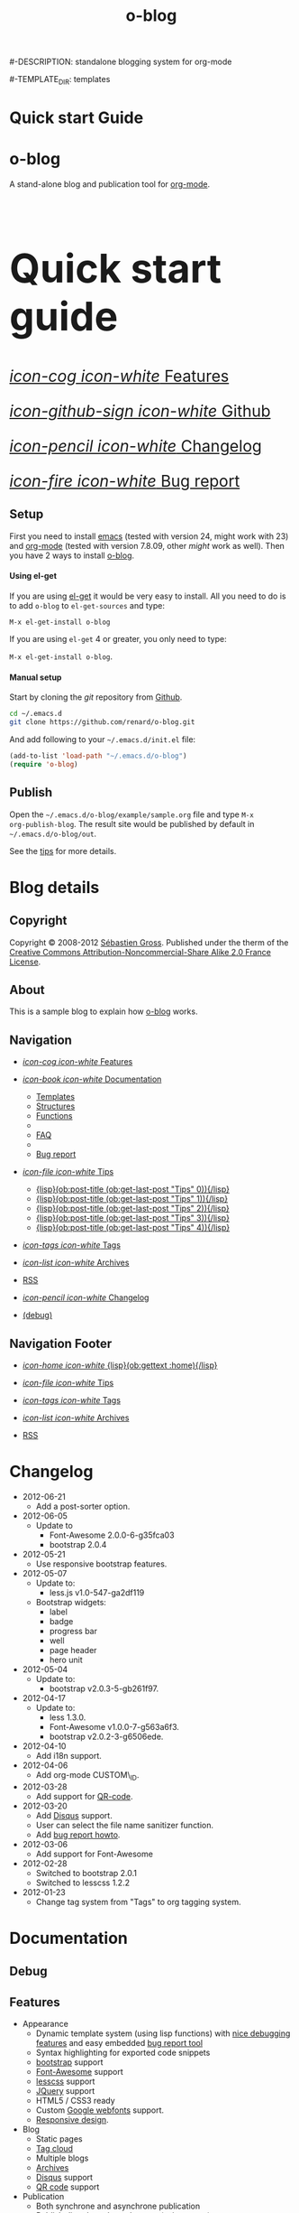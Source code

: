 #+TITLE: o-blog
#-DESCRIPTION: standalone blogging system for org-mode
#+DATE:

#+STARTUP: logdone

#-TEMPLATE_DIR: templates
#+URL: http://renard.github.com/o-blog

#+DEFAULT_CATEGORY: Tips
#+DISQUS: renard-o-blog
#+FILENAME_SANITIZER: ob-sanitize-string
#+POST_SORTER: ob-sort-posts-by-title

#+POST_BUILD_SHELL: cmd 1
#+POST_BUILD_SHELL: cmd 2
#+POST_BUILD_SHELL: cmd 3
#+POST_BUILD_SHELL: cmd 4


* Quick start Guide
  :PROPERTIES:
  :PAGE:     index.html
  :TEMPLATE: blog_static_no_title.html
  :END:

#+begin_o_blog_row 8

#+begin_o_blog_hero_unit
#+HTML: <h1>o-blog</h1>

A stand-alone blog and publication tool for [[http://orgmode.org/][org-mode]].
#+end_o_blog_hero_unit

#+HTML: <h1 style="font-size: 500%;">Quick start guide</h1>

#+o_blog_row_column 4


#+HTML: <div class="hero-unit" style="font-size: 200%;">

[[file:{lisp}(ob:path-to-root){/lisp}/features.html][/icon-cog icon-white/ Features]]

[[https://github.com/renard/o-blog][/icon-github-sign icon-white/ Github]]

[[file:{lisp}(ob:path-to-root){/lisp}/changelog.html][/icon-pencil icon-white/ Changelog]]

[[file:{lisp}(ob:path-to-root){/lisp}/bug-report.html][/icon-fire icon-white/ Bug report]]


#+HTML: </div>

#+end_o_blog_row


** Setup


First you need to install [[http://www.gnu.org/s/emacs][emacs]] (tested with version 24, might work with 23)
and [[http://orgmode.org/][org-mode]] (tested with version 7.8.09, other /might/ work as well). Then
you have 2 ways to install [[https://github.com/renard/o-blog][o-blog]].

#+begin_o_blog_row 5

#+HTML: <h4>Using el-get</h4>

If you are using [[https://github.com/dimitri/el-get][el-get]] it would be very easy to install. All you need to do
is to add =o-blog= to =el-get-sources= and type:

=M-x el-get-install o-blog=

If you are using =el-get= 4 or greater, you only need to type:

=M-x el-get-install o-blog=.

#+o_blog_row_column  6

#+HTML: <h4>Manual setup</h4>

Start by cloning the /git/ repository from [[http://github.com][Github]].

#+begin_src bash
cd ~/.emacs.d
git clone https://github.com/renard/o-blog.git
#+end_src

And add following to your =~/.emacs.d/init.el= file:

#+begin_src emacs-lisp
  (add-to-list 'load-path "~/.emacs.d/o-blog")
  (require 'o-blog)
#+end_src

#+end_o_blog_row


** Publish

Open the =~/.emacs.d/o-blog/example/sample.org= file and type =M-x
org-publish-blog=. The result site would be published by default in
=~/.emacs.d/o-blog/out=.

See the [[file:Tips/index.html][tips]] for more details.


* Blog details
** Copyright
  :PROPERTIES:
  :SNIPPET:  t
  :END:

Copyright © 2008-2012 [[mailto:seb%2520%E2%9D%A8%C9%91%C6%A6%C9%B5%CF%90%C9%91%CA%82%C9%9B%E2%9D%A9%2520chezwam%2520%E2%9D%A8%C6%A4%C9%B5%C9%A9%C9%B2%CA%88%E2%9D%A9%2520org][Sébastien Gross]]. Published under the therm of the
[[http://creativecommons.org/licenses/by-nc-sa/2.0/fr/][Creative Commons Attribution-Noncommercial-Share Alike 2.0 France License]].

** About
  :PROPERTIES:
  :SNIPPET:  t
  :END:

This is a sample blog to explain how [[https://github.com/renard/o-blog][o-blog]] works.

** Navigation
  :PROPERTIES:
  :SNIPPET:  t
  :END:

- [[file:{lisp}(ob:path-to-root){/lisp}/features.html][/icon-cog icon-white/ Features]]

- [[#][/icon-book icon-white/ Documentation]]
  - [[file:{lisp}(ob:path-to-root){/lisp}/templates.html][Templates]]
  - [[file:{lisp}(ob:path-to-root){/lisp}/structures.html][Structures]]
  - [[file:{lisp}(ob:path-to-root){/lisp}/functions.html][Functions]]
  - 
  - [[file:{lisp}(ob:path-to-root){/lisp}/faq.html][FAQ]]
  - 
  - [[file:{lisp}(ob:path-to-root){/lisp}/bug-report.html][Bug report]]

- [[#][/icon-file icon-white/ Tips]]
  - [[file:{lisp}(format "%s/%s" (ob:path-to-root) (ob:post-htmlfile (ob:get-last-post "Tips" 0))){/lisp}][{lisp}(ob:post-title (ob:get-last-post "Tips" 0)){/lisp}]]
  - [[file:{lisp}(format "%s/%s" (ob:path-to-root) (ob:post-htmlfile (ob:get-last-post "Tips" 1))){/lisp}][{lisp}(ob:post-title (ob:get-last-post "Tips" 1)){/lisp}]]
  - [[file:{lisp}(format "%s/%s" (ob:path-to-root) (ob:post-htmlfile (ob:get-last-post "Tips" 2))){/lisp}][{lisp}(ob:post-title (ob:get-last-post "Tips" 2)){/lisp}]]
  - [[file:{lisp}(format "%s/%s" (ob:path-to-root) (ob:post-htmlfile (ob:get-last-post "Tips" 3))){/lisp}][{lisp}(ob:post-title (ob:get-last-post "Tips" 3)){/lisp}]]
  - [[file:{lisp}(format "%s/%s" (ob:path-to-root) (ob:post-htmlfile (ob:get-last-post "Tips" 4))){/lisp}][{lisp}(ob:post-title (ob:get-last-post "Tips" 4)){/lisp}]]

- [[file:{lisp}(ob:path-to-root){/lisp}/tags/index.html][/icon-tags icon-white/ Tags]]

- [[file:{lisp}(ob:path-to-root){/lisp}/archives.html][/icon-list icon-white/ Archives]]

- [[file:{lisp}(ob:path-to-root){/lisp}/index.xml][RSS]]

- [[file:{lisp}(ob:path-to-root){/lisp}/changelog.html][/icon-pencil icon-white/ Changelog]]

- [[file:{lisp}(ob:path-to-root){/lisp}/debug.html][(debug)]]

** Navigation Footer
  :PROPERTIES:
  :SNIPPET:  t
  :END:

  - [[file:{lisp}(ob:path-to-root){/lisp}/index.html][/icon-home icon-white/ {lisp}(ob:gettext :home){/lisp}]]

  - [[file:{lisp}(let ((POSTS ALL-POSTS)) (format "%s/%s" (ob:path-to-root) (ob:post-htmlfile (ob:get-last-post "Tips")))){/lisp}][/icon-file icon-white/ Tips]]

  - [[file:{lisp}(ob:path-to-root){/lisp}/tags/index.html][/icon-tags icon-white/ Tags]]

  - [[file:{lisp}(ob:path-to-root){/lisp}/archives.html][/icon-list icon-white/ Archives]]

  - [[file:{lisp}(ob:path-to-root){/lisp}/index.xml][RSS]]

* Changelog
  :PROPERTIES:
  :PAGE:     changelog.html
  :END:

- 2012-06-21
  - Add a post-sorter option.

- 2012-06-05
  - Update to
    - Font-Awesome 2.0.0-6-g35fca03
    - bootstrap 2.0.4

- 2012-05-21
  - Use responsive bootstrap features.

- 2012-05-07
  - Update to:
    - less.js v1.0-547-ga2df119
  - Bootstrap widgets:
    - label
    - badge
    - progress bar
    - well
    - page header
    - hero unit

- 2012-05-04
  - Update to:
    - bootstrap v2.0.3-5-gb261f97.

- 2012-04-17
  - Update to:
    - less 1.3.0.
    - Font-Awesome v1.0.0-7-g563a6f3.
    - bootstrap v2.0.2-3-g6506ede.

- 2012-04-10
  - Add i18n support.

- 2012-04-06
  - Add org-mode CUSTOM\_ID.

- 2012-03-28
  - Add support for [[http://en.wikipedia.org/wiki/QR_code][QR-code]].

- 2012-03-20
  - Add [[http://disqus.com][Disqus]] support.
  - User can select the file name sanitizer function.
  - Add [[file:{lisp}(ob:path-to-root){/lisp}/bug-report.html][bug report howto]].

- 2012-03-06
  - Add support for Font-Awesome

- 2012-02-28
  - Switched to bootstrap 2.0.1
  - Switched to lesscss 1.2.2

- 2012-01-23
  - Change tag system from "Tags" to org tagging system.

* Documentation
** Debug
   :PROPERTIES:
   :PAGE:     debug.html
   :TEMPLATE: debug.html
   :END:


** Features
  :PROPERTIES:
  :PAGE:     features.html
  :END:

- Appearance
  - Dynamic template system (using lisp functions) with [[file:{lisp}(ob:path-to-root){/lisp}/debug.html][nice debugging
    features]] and easy embedded [[file:{lisp}(ob:path-to-root){/lisp}/bug-report.html][bug report tool]]
  - Syntax highlighting for exported code snippets
  - [[http://twitter.github.com/bootstrap/][bootstrap]] support
  - [[http://fortaweso.me/font-awesome/][Font-Awesome]] support
  - [[http://lesscss.org/][lesscss]] support
  - [[http://jquery.com/][JQuery]] support
  - HTML5 / CSS3 ready
  - Custom [[http://www.google.com/webfonts][Google webfonts]] support.
  - [[http://twitter.github.com/bootstrap/scaffolding.html#responsive][Responsive design]].
- Blog
  - Static pages
  - [[file:{lisp}(ob:path-to-root){/lisp}/tags/index.html][Tag cloud]]
  - Multiple blogs
  - [[file:{lisp}(ob:path-to-root){/lisp}/archives.html][Archives]]
  - [[http://disqus.com][Disqus]] support
  - [[http://en.wikipedia.org/wiki/QR_code][QR code]] support
- Publication
  - Both synchrone and asynchrone publication
  - Publish directly to the webserver (using tramp)
- [[http://twitter.github.com/bootstrap/][Bootstrap]] extra
  - Alert boxes
  - Icons ([[http://glyphicons.com/][glyphicons]]) support
  - widgets (labels, badges, progress bar, well, etc…)

** Templates
  :PROPERTIES:
  :PAGE:     templates.html
  :END:

Templates which are a big part of the [[https://github.com/renard/o-blog][o-blog]] export process, are HTML-based
files. Lisp code could be interpreted as long as =<lisp>= tags surrounds it.

#+begin_src html
<h1><lisp>(ob:blog-title BLOG)</lisp></h1>
#+end_src

The previous snippet would be exported to something similar to:

#+begin_src html
<h1>o-blog</h1>
#+end_src

#+begin_o_blog_alert info Information
[[https://github.com/renard/o-blog][o-blog]] only needs =blog_= prefixed templates as long as they do not need any
other templates (using =ob:insert-template= function).

All other templates are defined for convenience.
#+end_o_blog_alert


*** Required templates

=blog_= prefixed templates.

 - =blog_static.html=: exports any static page (function =ob-write-static=).
 - =blog_post.html=: exports a blog post (function =ob-write-posts=).
 - =blog_tags.html=: exports a tag cloud page (function =ob-write-tags=).
 - =blog_tags-detail.html=: exports page matching a specific tag (function
   =ob-write-tags=).
 - =blog_archive.html=: exports the whole archives (all categories, all
   years, all months) page (function =ob-write-index=).
 - =blog_rss.html=: exports the rss feed (function =ob-write-index=).
 - =blog_index_month.html= export index page for a given month (function
   =ob-write-index=).
 - =blog_index_year.html= export index page for a given year (function
   =ob-write-index=).
 - =blog_index_catery.html= export index page for a given category (function
   =ob-write-index=).

*** index templates

=index_= prefixed templates. They are used my all =blog_index_*.html=
templates to generate a list of articles matching given category, year and
month and the whole archives.

 - =index_archives.html=
 - =index_category.html=
 - =index_month.html=
 - =index_year.html=

*** Navigation templates

=nav_= prefixed templates used to generate navigation snippets:

 - =nav_links.html=: used to generate navigation menu used in both page
   header and footer.
 - =nav_tag-cloud.html=: used to generate tag cloud on page bottom.

*** Page templates

=page_= prefixed templates used for both html header and footer.


** Structures
  :PROPERTIES:
  :PAGE:     structures.html
  :END:

Some variables are available when publishing lisp parts of templates. These
variables are defined using [[http://www.gnu.org/software/emacs/manual/html_node/cl/Structures.html][defstruct]], then any slot (or property) is
available using a =(type-slot variable)= form.

*** Structures

**** Structures: =ob:blog=

Structure used to define a blog:

 - =file=: the blog source file (read-only).
 - =buffer=: buffer visiting the blog file (read-only).
 - =publish-dir=: where to publish the blog defined by the =#+PUBLISH_DIR:=
   header directive or =out= in the same directory as the blog source file.
 - =template-dir=: location of the template directory defined by the
   =#+TEMPLATE_DIR:= header directive or the =templates= directory of the
   =o-blog= library.
 - =style-dir=: path of the /css/ files defined by the =#STYLE_DIR:= header
   directive or =style=. This directory is relative to =template-dir=.
 - =posts-filter=: default filter for post defined by the =#POSTS_FILTER:=
   header directive or =+TODO={DONE}=.
 - =static-filter=: default filter for static pages defined by the
   =#STATIC_FILTER:= header directive or =+PAGES={.*}=.
 - =snippet-filter=  default filter for snippets defined by the
   =#SNIPPET_FILTER:= header directive or =+SNIPPET={.*}=.
 - =title=: Blog title defined by the =#+TITLE:= header directive.
 - =description=: blog description defined by the =#+DESCRIPTION:= header
   directive.
 - =url=: Blog base URL defined by the =#+URL:= header.
 - =default-category=: default category for posts  defined by the
   =#DEFAULT_CATEGORY:= header or =Blog=.
 - =disqus=: [[http://docs.disqus.com/developers/universal/][disqus]] account (called a forum on [[http://disqus.com][Disqus]]) this system
   belongs to. Defined by the =#+DISQUS:= header.
 - =filename-sanitizer=: 1-argument function to be used to sanitize
   post filenames. Defined by =#+FILENAME_SANITIZER:= or
   =ob-sanitize-string=.
 - =post-sorter=: a 2-argument function to be used to sort the
   posts. Defined by =#+POST_SORTER:= or =ob-sort-posts-by-date=.

Example:

#+begin_src emacs-lisp
;; get the title of the current blog defined in variable BLOG.
(ob:blog-title BLOG)
#+end_src

**** Structures: =ob:post=

 - =id=: the post numerical id. Posts are sort by reversed chronological
   order. The most recent post get the id 0.
 - =title=: the post title read from the entry title.
 - =timestamp=: the post timestamp given by the =CLOSED= property or the
   current time.
 - =year=: numerical year computed from =timestamp=.
 - =month=: numerical month computed from =timestamp=.
 - =day=: numerical day computed from =timestamp=.
 - =category=: category read from =CATEGORY= property org =blog=.
 - =tags=: list of =ob:tags=.
 - =template=: template to use for current post read from =TEMPLATE=
   property or =blog_post.html=.
 - =filepath=: relative path from the blog root directory to the post
   directory (directory only).
 - =filename=: sanitized filename generated from =title=.
 - =htmlfile=: full relative path to the post html file (file and
   directory).
 - =path-to-root=: relative path from the post html file to the blog root.
 - =content=: raw content of the post (org-mode format).
 - =content-html=: HTML export of the post.

Example:

#+begin_src emacs-lisp
;; get the HTML content of the post defined in variable POST.
(ob:post-content-html POST)
#+end_src

**** Structures: =ob:tags=

Structure used to define a tag:

 - =name=: string defying the tag name.
 - =safe=: web safe tag name for URL.
 - =count=: how many time the tag is used.
 - =size=: the font size in percent.

Example:

#+begin_src emacs-lisp
;; get the name of the tag defined in variable TAG.
(ob:tags-name TAG)
#+end_src

*** Variables

Following variables are always available when publishing a blog:

 - =BLOG= (=ob:blog=): information about the blog being published.
 - =POSTS= (list of =ob:post=): list of all posts of the blog or restricted
   list of posts (depending what is exported).
 - =ALL-POSTS=: A copy of =POSTS= except this *always* contents all the
   posts from the blog.
 - =STATIC= (list of =ob:post=): list of static pages.
 - =SNIPPETS= (list of =ob:post=): list of snippets pages.
 - =TAGS= (list of =ob:tags=): list of all tags.

Some variables may be defined in some functions:

 - =POST= (=ob:post=): post (or static page) being currently published.
 - =TAG= (=ob:tags=): tag being currently published.
 - =CATEGORY= (=string=): the category being published.
 - =YEAR=, =MONTH (=integer=): the year and month being published.
 - =PATH-TO-ROOT= (=string=): (intern use only, use =ob:path-to-root=
   instead) path to blog root used by =ob:path-to-root=.

** Functions
  :PROPERTIES:
  :PAGE:     functions.html
  :END:

Basically any lisp function could be used withing a blog template as long as
they are known when exporting. Meanwhile some of them are specifically made
to be used withing templates. These functions are prefixed by =ob:=.

Descriptions are taken from function docstrings.

*** Function: =(ob:get-posts &optional PREDICATE COUNT SORTFUNC COLLECT)=

Return posts (from =POSTS= as defined in =org-publish-blog=) matching
=PREDICATE=. Limit to =COUNT= results if defined and sorted using
=SORTFUNC=.

=PREDICATE= is a function run for each post with the post itself as
argument. If =PREDICATE= is nil, no filter would be done on posts.

=SORTFUNC= is used a =sort= =PREDICATE=.

If =COLLECT= is defined, only returns the =COLLECT= field of a
=ob:post= structure.

Examples:

Getting last 10 posts:

#+begin_src emacs-lisp
   (ob:get-posts nil 10)
#+end_src


Getting post from January 2012:

#+begin_src emacs-lisp
   (ob:get-posts
      (lambda (x)
         (and (= 2012 (ob:post-year x))
              (= 1 (ob:post-month x)))))
#+end_src

Getting all categories:

#+begin_src emacs-lisp
    (ob:get-posts nil nil nil 'category)
#+end_src


**** Template usages

For archive navigation:

#+begin_src html
  <nav id="archives">
    <h1>Archives</h1>
    <ul>
      <lisp>
        (loop for p in (ob:get-posts nil 10)
              do (insert (format "<li><a href=\"%s/%s\">%s</a></li> "
                                 (ob:path-to-root)
                                 (ob:post-htmlfile p)
                                 (ob:post-title p))))
      </lisp>
    </ul>
  </nav>
#+end_src

*** Function: =(ob:get-post-by-id ID)=

Return post which id is =ID=.

**** Template usages

Posts navigation:

#+begin_src html
  <nav class="articles-nav">
    <ul>
      <lisp>
        (progn
          ;; Get previous post
          (let ((ppost (ob:get-post-by-id (1+ (ob:post-id POST)))))
            (if ppost
                (insert (format "<li class=\"prev\"><a href=\"%s/%s\">%s</a></li>"
                                (ob:path-to-root)
                                (ob:post-htmlfile ppost)
                                (ob:post-title ppost)))
              (insert "<li>&nbsp;</li>")))
          ;; Get next post
          (let ((npost (ob:get-post-by-id (1- (ob:post-id POST)))))
            (if npost
                (insert (format "<li class=\"next\"><a href=\"%s/%s\">%s</a></li>"
                                (ob:path-to-root)
                                (ob:post-htmlfile npost)
                                (ob:post-title npost)))
              (insert "<li>&nbsp;</li>"))))
      </lisp>
    </ul>
  </nav>
#+end_src

*** Function: =(ob:get-snippet NAME)=

Get first snippet matching =NAME=.

**** Template usages

Insert the /About/ section in page footer:

#+begin_src html
  <h1>About</h1>
  <address>
    <lisp>(ob:post-content-html (ob:get-snippet "About"))</lisp>
  </address>
#+end_src

*** Function: =(ob:get-header HEADER &optional ALL)=

Get =HEADER= from blog buffer as defined in =BLOG= global context variable.

Returns only fist match except if =ALL= is defined.

**** Template usages

Get the last updated header for rss export:

#+begin_src html
  <updated><lisp>(ob:format-date (ob:get-header "DATE"))</lisp></updated>
#+end_src

*** Function: =(ob:insert-template TEMPLATE)=

Insert =TEMPLATE= in current buffer.

**** Template usages

Insert html header:

#+begin_src html
  <lisp>(ob:insert-template "page_header.html")</lisp>
#+end_src

*** Function: =(ob:format-date DATE &optional FORMAT LOCALE)=

Format =DATE= using =FORMAT= and =LOCALE=.

=DATE= can heither be string suitable for =parse-time-string= or a list of
interger using =current-time= format.

=FORMAT= is a =format-time-string= compatible definition. If not
set ISO8601 =%Y-%m-%dT%TZ= format would be used.

**** Template usages

Add a human readable timestamp for a post:

#+begin_src html
  Posted on <time datetime="<lisp> (ob:format-date (ob:post-timestamp POST)) </lisp>">
    <lisp> (ob:format-date (ob:post-timestamp POST) "%A %B, %d %Y at %H:%M:%S") </lisp>
  </time>.
#+end_src

** Bug report
  :PROPERTIES:
  :PAGE:     bug-report.html
  :END:

To report a bug please be sure your issue is =o-blog= related.

You can bootstrap a simple clean environment

#+begin_src sh
rm -rf ~/dev/.emacs.d
mkdir -p ~/dev/.emacs.d
cd ~/dev/.emacs.d
git clone git://github.com/renard/o-blog.git
git clone git://orgmode.org/org-mode.git
#+end_src


Then launch =emacs=:

#+begin_src sh
  cd ~/dev
  rm -rf .emacs.d/o-blog/example/out
  emacs --debug-init -Q  -l .emacs.d/o-blog/sample-init.el --eval \
      '(progn (setq browse-url-generic-program "x-www-browser"
        browse-url-browser-function (quote browse-url-generic))
        (ob-build-sample))'
#+end_src

You can change =x-www-browser= to your favorite browser.

If anything runs fine emacs would exit normally. Otherwise a buffer called
=o-blog Bug-report= is created and its content is copied to primary X
selection (if available). This buffer contains useful information for
debugging your issue. A browser is launch to the [[https://github.com/renard/o-blog/issues/new][o-blog new issue page]]. You
can either paste content of the =o-blog Bug-report= buffer or the X primary
selection (middle click).

Please describe as much as possible your issue (in English). do no hesitate
to paste your blog file to https://gist.github.com/ this might be useful to
debug.



** FAQ
  :PROPERTIES:
  :PAGE:     faq.html
  :END:

*** My page looks ugly

Maybe you are using [[https://www.google.com/chrome/][google-chrome]] and try to view your site locally using a
=file:///path/to/your/site/out/index.html= scheme. Open the javascript console
=Ctrl+Shift+I= you should see something like:

#+begin_example
XMLHttpRequest cannot load file:///path/to/your/site/out/out/style/css/o-blog.less. Cross origin requests are only supported for HTTP.
less-1.2.1.min.js:8Uncaught Error: NETWORK_ERR: XMLHttpRequest Exception 101
#+end_example

There is a known Chrome issue with loading local javascript files. This is a
/security feature/ in Chrome.

You can disable this with the =--allow-file-access-from-files= option to
chrome or you can use an other browser or setup a local webserver.

There are many complex solutions for a webserver such as [[http://nginx.org/][nginx]] or [[http://httpd.apache.org/][Apache]] or
many [[http://en.wikipedia.org/wiki/Comparison_of_web_server_software][others]].

You may want to prefer a lighter and simpler solution.

With python simply run:

#+begin_src sh
cd /path/to/your/site && python -m SimpleHTTPServer
#+end_src

And browse http://localhost:8000

Or within emacs you can run [[https://github.com/jrhbailey/emacs-http-server][emacs-http-server]]:

#+begin_src emacs-lisp
(require 'httpd)
(setq httpd-root "/path/to/your/site")
(httpd-start)
#+end_src

and browse http://localhost:8080

An other alternative would be the use of [[http://www.emacswiki.org/emacs/Elnode][elnode]] but it seems to be more
complex.

* Tips
** DONE Creating a blog					       :usage:o@blog:
  CLOSED: [2012-01-07 Sat 00:13]

A blog consists of org entries. Each entry has a title, some properties and
some text. Exporting a blog means publishing all entries with a =DONE=
=TODO=.

A minimal blog file could be something like:

#+begin_src org

  ,#+TITLE: Lorem ipsum
  ,#+DESCRIPTION: dolor sit amet
  ,#+DATE:

  ,#+STARTUP: logdone

  ,#+URL: http://blog.example.com

  ,* DONE Lorem ipsum
  ,  CLOSED: [2012-01-07 Sat 00:13]
  ,  :PROPERTIES:
  ,  :tags:     Lorem
  ,  :END:

  ,  Lorem ipsum dolor sit amet, consectetuer adipiscing elit. Donec hendrerit
  ,  tempor tellus. Donec pretium posuere tellus. Proin quam nisl, tincidunt
  ,  et, mattis eget, convallis nec, purus. Cum sociis natoque penatibus et
  ,  magnis dis parturient montes, nascetur ridiculus mus. Nulla posuere. Donec
  ,  vitae dolor. Nullam tristique diam non turpis. Cras placerat accumsan
  ,  nulla. Nullam rutrum. Nam vestibulum accumsan nisl.

#+end_src

Please note the blank line between the properties section and the text itself.

Use =#+STARTUP: logdone= to automatically add a time stamp when closing an
entry.

** DONE How to use tags					       :usage:o@blog:
  CLOSED: [2012-01-07 Sat 00:28]

Tags are useful to classify articles. They are stored as [[http://orgmode.org/manual/Tags.html][org-mode tags]] for
each entries. To add or modify a tag for a post, just use =C-c C-c= and
enter the tag value.

If an article has more than one tag, separate them by a colon (=:=).

Special characters used in tags:

  - At sign (=@=) is converted to a dash (=-=).
  - Underscore (=_=) is converted to a blank (= =).

** DONE Example of some org syntax				  :usage:org:
   CLOSED: [2012-01-07 Sat 11:23]

*** Titles

This is a level 1

**** Level 2

This is a level 2


***** Level 3

This is a level 3

****** Level 4

This is a level 4

******* Level 5

This is a level 5

******** Level 6

This is a level 6


Up to 6 levels of indentation could be used.

*** Praragaphs

Lorem ipsum dolor sit amet, consectetuer adipiscing elit. Donec hendrerit
tempor tellus. Donec pretium posuere tellus. Proin quam nisl, tincidunt et,
mattis eget, convallis nec, purus. Cum sociis natoque penatibus et magnis
dis parturient montes, nascetur ridiculus mus. Nulla posuere. Donec vitae
dolor. Nullam tristique diam non turpis. Cras placerat accumsan
nulla. Nullam rutrum. Nam vestibulum accumsan nisl.

#+html: <div class="two-cols">

Nullam eu ante vel est convallis dignissim. Fusce suscipit, wisi nec
facilisis facilisis, est dui fermentum leo, quis tempor ligula erat quis
odio. Nunc porta vulputate tellus. Nunc rutrum turpis sed pede. Sed
bibendum. Aliquam posuere. Nunc aliquet, augue nec adipiscing interdum,
lacus tellus malesuada massa, quis varius mi purus non odio. Pellentesque
condimentum, magna ut suscipit hendrerit, ipsum augue ornare nulla, non
luctus diam neque sit amet urna. Curabitur vulputate vestibulum lorem. Fusce
sagittis, libero non molestie mollis, magna orci ultrices dolor, at
vulputate neque nulla lacinia eros. Sed id ligula quis est convallis
tempor. Curabitur lacinia pulvinar nibh. Nam a sapien.

Pellentesque dapibus suscipit ligula. Donec posuere augue in quam. Etiam vel
tortor sodales tellus ultricies commodo. Suspendisse potenti. Aenean in sem
ac leo mollis blandit. Donec neque quam, dignissim in, mollis nec, sagittis
eu, wisi. Phasellus lacus. Etiam laoreet quam sed arcu. Phasellus at dui in
ligula mollis ultricies. Integer placerat tristique nisl. Praesent
augue. Fusce commodo. Vestibulum convallis, lorem a tempus semper, dui dui
euismod elit, vitae placerat urna tortor vitae lacus. Nullam libero mauris,
consequat quis, varius et, dictum id, arcu. Mauris mollis tincidunt
felis. Aliquam feugiat tellus ut neque. Nulla facilisis, risus a rhoncus
fermentum, tellus tellus lacinia purus, et dictum nunc justo sit amet elit.

#+html: </div>


#+begin_verse
Great clouds overhead
Tiny black birds rise and fall
Snow covers Emacs

-- AlexSchroeder
#+end_verse

#+begin_quote
Everything should be made as simple as possible,
but not any simpler -- Albert Einstein
#+end_quote

#+BEGIN_CENTER
Everything should be made as simple as possible, \\
but not any simpler
#+END_CENTER

*** Lists

As taken from org manual:

My favorite scenes are (in this order)
        1. The attack of the Rohirrim
        2. Eowyn's fight with the witch king
           + this was already my favorite scene in the book
           + I really like Miranda Otto.
        3. Peter Jackson being shot by Legolas
           - on DVD only
           He makes a really funny face when it happens.
But in the end, no individual scenes matter but the film as a whole.
Important actors in this film are:
        - Elijah Wood :: He plays Frodo
        - Sean Austin :: He plays Sam, Frodo's friend.  I still remember
          him very well from his role as Mikey Walsh in The Goonies.

*** Footnotes

The Org homepage[fn:1] now looks a lot better than it used to.

[fn:1] The link is: http://orgmode.org

*** Emphasis and monospace

You can make words *bold*, /italic/, _underlined_, =code= and ~verbatim~,
and, if you must, ‘+strike-through+’. Text in the code and verbatim string
is not processed for Org mode specific syntax; it is exported verbatim.

*** Horizontal rules

A line consisting of only dashes, and at least 5 of them, will be exported
as a horizontal line (‘<hr/>’ in HTML and \hrule in LaTeX).

------

As shown previously.

*** Comment lines

Lines starting with ‘#’ in column zero are treated as comments and will
never be exported. If you want an indented line to be treated as a comment,
start it with ‘#+ ’. Also entire subtrees starting with the word ‘COMMENT’
will never be exported. Finally, regions surrounded by ‘#+BEGIN\_COMMENT’
... ‘#+END\_COMMENT’ will not be exported.

#+begin_comment
C-c ;
Toggle the COMMENT keyword at the beginning of an entry.
#+end_comment

*** Images and Tables

Table

#+CAPTION: This is the caption for the next table (or link)
#+LABEL:   tbl:basic-data
|----------+----------+----------+----------+----------------------------------------------------------------------|
| Header 1 | Header 2 | Header 3 | Header 4 | Header 5                                                             |
|----------+----------+----------+----------+----------------------------------------------------------------------|
|      1.1 |      1.2 |      1.3 | X        | This /cell/ has a *very* =long= ~line~ _with_  _{special} ^{layouts} |
|      2.1 |      2.2 |      3.3 | Y        |                                                                      |
|----------+----------+----------+----------+----------------------------------------------------------------------|
|      3.1 |      3.1 |      C.1 | D.1      | E.1                                                                  |
|----------+----------+----------+----------+----------------------------------------------------------------------|


Image

#+CAPTION: This is the caption for the next figure link (or table)
#+LABEL:   fig:SED-HR4049
[[file:200px-Org-mode-unicorn.svg.png][file:org-mode-unicorn.png]]

*** Literal examples

#+BEGIN_EXAMPLE
Some example from a text file.
#+END_EXAMPLE


Here is an example
        : Some example from a text file.

#+BEGIN_SRC emacs-lisp
  (defun org-xor (a b)
    "Exclusive or."
    (if a (not b) b))
#+END_SRC

#+BEGIN_SRC emacs-lisp -n -r
  (save-excursion                  (ref:sc)
     (goto-char (point-min)))       (ref:jump)
#+END_SRC

In line [[(sc)]] we remember the current position.  [[(jump)][Line (jump)]]
jumps to point-min.

*** Special symbols

Angles are written as Greek letters \alpha, \beta and \gamma.

*** Subscripts and superscripts

The mass of the sun is M_sun = 1.989 x 10^30 kg.  The radius of
the sun is R_{sun} = 6.96 x 10^8 m.

*** links

- outsite (page): [[https://github.com/renard/o-blog][/o-blog/ home]].
- [[Creating a blog]]
- insite (file): [[file:o-blog.el]]
- in page (anchor): [[Literal examples]]
** DONE Some HTML5 samples					     :html_5:
   CLOSED: [2012-01-10 Tue 20:58]

*** tag: <details>

Works only with chrome.

#+HTML: <details>
#+HTML: <summary>Lorem ipsum dolor sit amet, consectetuer adipiscing elit</summary>
- Lorem ipsum dolor sit amet, consectetuer adipiscing elit.
- Proin quam nisl, tincidunt et, mattis eget, convallis nec, purus.
- Sed diam.
- Nam vestibulum accumsan nisl.
#+HTML: </details>

#+begin_src org
  ,#+HTML: <details>
  ,#+HTML: <summary>Lorem ipsum dolor sit amet, consectetuer adipiscing elit</summary>
  ,- Lorem ipsum dolor sit amet, consectetuer adipiscing elit.
  ,- Proin quam nisl, tincidunt et, mattis eget, convallis nec, purus.
  ,- Sed diam.
  ,- Nam vestibulum accumsan nisl.
  ,#+HTML: </details>
#+end_src

** DONE Alerts 							      :usage:
   CLOSED: [2012-01-15 Sun 20:40]

Alerts are declared in =o_blog_alert= blocks. There are 4 types of
them:

 - info
 - success
 - warning
 - error

#+begin_src org
  ,#+begin_o_blog_alert <TYPE> <title>
  ,Text of the alert
  ,#+end_o_blog_alert
#+end_src


#+begin_o_blog_alert error

Lorem ipsum dolor sit amet, consectetuer adipiscing elit. Donec hendrerit
tempor tellus. Donec pretium posuere tellus. Proin quam nisl, tincidunt et,
mattis eget, convallis nec, purus. Cum sociis natoque penatibus et magnis
dis parturient montes, nascetur ridiculus mus. Nulla posuere. Donec vitae
dolor. Nullam tristique diam non turpis. Cras placerat accumsan
nulla. Nullam rutrum. Nam vestibulum accumsan nisl.

#+end_o_blog_alert


#+begin_o_blog_alert error Danger

Lorem ipsum dolor sit amet, consectetuer adipiscing elit. Donec hendrerit
tempor tellus. Donec pretium posuere tellus. Proin quam nisl, tincidunt et,
mattis eget, convallis nec, purus. Cum sociis natoque penatibus et magnis
dis parturient montes, nascetur ridiculus mus. Nulla posuere. Donec vitae
dolor. Nullam tristique diam non turpis. Cras placerat accumsan
nulla. Nullam rutrum. Nam vestibulum accumsan nisl.

#+end_o_blog_alert

#+begin_o_blog_alert warning Caution

Lorem ipsum dolor sit amet, consectetuer adipiscing elit. Donec hendrerit
tempor tellus. Donec pretium posuere tellus. Proin quam nisl, tincidunt et,
mattis eget, convallis nec, purus. Cum sociis natoque penatibus et magnis
dis parturient montes, nascetur ridiculus mus. Nulla posuere. Donec vitae
dolor. Nullam tristique diam non turpis. Cras placerat accumsan
nulla. Nullam rutrum. Nam vestibulum accumsan nisl.

#+end_o_blog_alert



#+begin_o_blog_alert success Tip

Lorem ipsum dolor sit amet, consectetuer adipiscing elit. Donec hendrerit
tempor tellus. Donec pretium posuere tellus. Proin quam nisl, tincidunt et,
mattis eget, convallis nec, purus. Cum sociis natoque penatibus et magnis
dis parturient montes, nascetur ridiculus mus. Nulla posuere. Donec vitae
dolor. Nullam tristique diam non turpis. Cras placerat accumsan
nulla. Nullam rutrum. Nam vestibulum accumsan nisl.

#+end_o_blog_alert

#+begin_o_blog_alert info Information

Lorem ipsum dolor sit amet, consectetuer adipiscing elit. Donec hendrerit
tempor tellus. Donec pretium posuere tellus. Proin quam nisl, tincidunt et,
mattis eget, convallis nec, purus. Cum sociis natoque penatibus et magnis
dis parturient montes, nascetur ridiculus mus. Nulla posuere. Donec vitae
dolor. Nullam tristique diam non turpis. Cras placerat accumsan
nulla. Nullam rutrum. Nam vestibulum accumsan nisl.

#+end_o_blog_alert

** DONE Using modal source code				    :usage:Bootstrap:
   CLOSED: [2012-02-09 Thu 23:13]

The [[http://twitter.github.com/bootstrap/javascript.html#modals][Modal]] bootstrap script can be used to display the content of an external
file in a modal window. The magic line is:

#+begin_src org
  ,#+O_BLOG_SOURCE: path/to/file [mode]
#+end_src

The /org template shorcut/ is =<os= =TAB=. Two parameters might be used:
- The mandatory =/path/to/file= which is the path to the file from which
  content should be read.
- The optional =mode= which could be determined by if omitted.

Here is an example of the =sample-init.el= file:

#+o_blog_source ../sample-init.el emacs-lisp

** DONE Adding icons					    :usage:Bootstrap:
   CLOSED: [2012-02-10 Fri 00:19]

Icons from [[http://glyphicons.com/][glyphicons]] are supported support by simply naming the icon using
italic style:

#+begin_o_blog_row 6


*Source example*

#+begin_src org
  ,/icon-calendar/ calendar
#+end_src

#+o_blog_row_column 6

*Rendered output*

/icon-calendar/ calendar

#+end_o_blog_row



This could also be used for the top /navbar/ using something like:

#+begin_o_blog_row 6

*Source example*

#+begin_src org

  ,- [[#][/icon-book icon-white/ Documentation]]
  ,  - [[file:{lisp}(ob:path-to-root){/lisp}/templates.html][Templates]]
  ,  - [[file:{lisp}(ob:path-to-root){/lisp}/structures.html][Structures]]
  ,  - [[file:{lisp}(ob:path-to-root){/lisp}/functions.html][Functions]]
  ,  -
  ,  - [[file:{lisp}(ob:path-to-root){/lisp}/faq.html][FAQ]]

  ,- [[#][/icon-file icon-white/ Blog]]
  ,  - [[file:{lisp}(format "%s/%s" (ob:path-to-root) (ob:post-htmlfile (ob:get-last-post "Tips" 0))){/lisp}][{lisp}(ob:post-title (ob:get-last-post "Tips" 0)){/lisp}]]
  ,  - [[file:{lisp}(format "%s/%s" (ob:path-to-root) (ob:post-htmlfile (ob:get-last-post "Tips" 1))){/lisp}][{lisp}(ob:post-title (ob:get-last-post "Tips" 1)){/lisp}]]
  ,  - [[file:{lisp}(format "%s/%s" (ob:path-to-root) (ob:post-htmlfile (ob:get-last-post "Tips" 2))){/lisp}][{lisp}(ob:post-title (ob:get-last-post "Tips" 2)){/lisp}]]
  ,  - [[file:{lisp}(format "%s/%s" (ob:path-to-root) (ob:post-htmlfile (ob:get-last-post "Tips" 3))){/lisp}][{lisp}(ob:post-title (ob:get-last-post "Tips" 3)){/lisp}]]
  ,  - [[file:{lisp}(format "%s/%s" (ob:path-to-root) (ob:post-htmlfile (ob:get-last-post "Tips" 4))){/lisp}][{lisp}(ob:post-title (ob:get-last-post "Tips" 4)){/lisp}]]

  ,- [[file:{lisp}(ob:path-to-root){/lisp}/tags/index.html][/icon-tags icon-white/ Tags]]

#+end_src

#+o_blog_row_column 6

*Rendered output*


#+begin_html
<div class="navbar">
<div class="navbar-inner">
<div class="container">
<div class="nav-collapse">
#+end_html

- [[#][/icon-book icon-white/ Documentation]]
  - [[file:{lisp}(ob:path-to-root){/lisp}/templates.html][Templates]]
  - [[file:{lisp}(ob:path-to-root){/lisp}/structures.html][Structures]]
  - [[file:{lisp}(ob:path-to-root){/lisp}/functions.html][Functions]]
  -
  - [[file:{lisp}(ob:path-to-root){/lisp}/faq.html][FAQ]]

- [[#][/icon-file icon-white/ Blog]]
  - [[file:{lisp}(format "%s/%s" (ob:path-to-root) (ob:post-htmlfile (ob:get-last-post "Tips" 0))){/lisp}][{lisp}(ob:post-title (ob:get-last-post "Tips" 0)){/lisp}]]
  - [[file:{lisp}(format "%s/%s" (ob:path-to-root) (ob:post-htmlfile (ob:get-last-post "Tips" 1))){/lisp}][{lisp}(ob:post-title (ob:get-last-post "Tips" 1)){/lisp}]]
  - [[file:{lisp}(format "%s/%s" (ob:path-to-root) (ob:post-htmlfile (ob:get-last-post "Tips" 2))){/lisp}][{lisp}(ob:post-title (ob:get-last-post "Tips" 2)){/lisp}]]
  - [[file:{lisp}(format "%s/%s" (ob:path-to-root) (ob:post-htmlfile (ob:get-last-post "Tips" 3))){/lisp}][{lisp}(ob:post-title (ob:get-last-post "Tips" 3)){/lisp}]]
  - [[file:{lisp}(format "%s/%s" (ob:path-to-root) (ob:post-htmlfile (ob:get-last-post "Tips" 4))){/lisp}][{lisp}(ob:post-title (ob:get-last-post "Tips" 4)){/lisp}]]

- [[file:{lisp}(ob:path-to-root){/lisp}/tags/index.html][/icon-tags icon-white/ Tags]]

#+begin_html
</div>
</div>
</div>
</div>
#+end_html

Please note the blank line between menu items. if blanks are omitted, the
rendered result might be damaged.

#+end_o_blog_row



** DONE Using Bootstrap grid				    :usage:Bootstrap:
   CLOSED: [2012-02-10 Fri 01:19]

[[http://twitter.github.com/bootstrap/scaffolding.html][Bootstrap scaffolding]] could be defined using both =#+begin_o_blog_row= and
=#+end_o_blog_row= directives (or =<og= =TAB= shortcut). A new column could
be started using =#+o_blog_row_column= single directive (or =<ogr= =TAB=
shortcut).


#+begin_o_blog_row 6 0 show-grid
*Example*

#+begin_src org
  ,#+begin_o_blog_row 2 -1 show-grid
  ,Column 1
  ,#+o_blog_row_column 2
  ,Column 2
  ,#+end_o_blog_row
#+end_src


#+o_blog_row_column 6

*Output*

#+begin_o_blog_row 2 -1 show-grid

Column 1

#+o_blog_row_column 2

Column 2

#+end_o_blog_row

#+end_o_blog_row


The syntax is:

#+begin_src org
  ,#+begin_o_blog_row SPAN OFFSET GRID-CLASS
  ,Column 1
  ,#+o_blog_row_column SPAN OFFSET
  ,Column 2
  ,...
  ,#+o_blog_row_column SPAN OFFSET
  ,Column n
  ,#+end_o_blog_row

#+end_src

** DONE Some bootstrap features				    :usage:Bootstrap:
   CLOSED: [2012-05-03 Thu 21:40]

*** Hero-unit

#+begin_o_blog_row 7

#+BEGIN_SRC org
  ,#+begin_o_blog_hero_unit
  ,#+HTML: <h1>Heading</h1>

  , tagline

  ,#+BEGIN_HTML
  ,    <a class="btn btn-primary btn-large">
  ,      Learn more
  ,    </a>
  ,#+END_HTML
  ,#+end_o_blog_hero_unit
#+END_SRC

#+o_blog_row_column 4

#+begin_o_blog_hero_unit

#+HTML: <h1>Heading</h1>

tagline

#+BEGIN_HTML
    <a class="btn btn-primary btn-large">
      Learn more
    </a>
#+END_HTML
#+end_o_blog_hero_unit

#+end_o_blog_row

*** Page header

#+begin_o_blog_row 7

#+BEGIN_SRC org
  ,#+begin_o_blog_page_header
  ,#+HTML: <h1>Page header</h1>
  ,Some text
  ,#+end_o_blog_page_header
#+END_SRC

#+o_blog_row_column 4

#+begin_o_blog_page_header
#+HTML: <h1>Page header</h1>
Some text
#+end_o_blog_page_header

#+end_o_blog_row

*** Using labels

    Label and annotate text using a =label:TYPE= link prefix where =TYPE= is
    one of =default=, =success=, =warning=, =important=, =info= or
    =reverse=. The URL part of the link is used as the label text.

#+begin_o_blog_row 7

#+BEGIN_SRC txt
   [[ob-label:default][Default]]
   [[ob-label:success][Success]]
   [[ob-label:warning][Warning]]
   [[ob-label:important][Important]]
   [[ob-label:info][Info]]
   [[ob-label:inverse][Inverse]]
#+END_SRC

#+o_blog_row_column 4
   - [[ob-label:default][Default]]
   - [[ob-label:success][Success]]
   - [[ob-label:warning][Warning]]
   - [[ob-label:important][Important]]
   - [[ob-label:info][Info]]
   - [[ob-label:inverse][Inverse]]
#+end_o_blog_row

*** Using badges

    Indicators and unread counts as for labels. Use the =badge:TYPE= link
    prefix.

#+begin_o_blog_row 7

#+BEGIN_SRC  text
   [[ob-badge:default][Default]]
   [[ob-badge:success][Success]]
   [[ob-badge:warning][Warning]]
   [[ob-badge:important][Important]]
   [[ob-badge:info][Info]]
   [[ob-badge:inverse][Inverse]]
#+END_SRC

#+o_blog_row_column 4
   - [[ob-badge:default][Default]]
   - [[ob-badge:success][Success]]
   - [[ob-badge:warning][Warning]]
   - [[ob-badge:important][Important]]
   - [[ob-badge:info][Info]]
   - [[ob-badge:inverse][Inverse]]
#+end_o_blog_row

*** Using progress bars

    For loading, redirecting, or action status. Use a =progress:TYPE= link
    where =TYPE= is one of =info=, =success=, =warning= or
    =danger=. Additional classes (=striped= or =active=) can be added using comma.
    The URL is the progress percent.

#+begin_o_blog_row 7

#+BEGIN_SRC  text
    [[ob-progress:info][25]]
    [[ob-progress:success,striped][50]]
    [[ob-progress:warning,striped,active][75]]
    [[ob-progress:danger][100]]
#+END_SRC

#+o_blog_row_column 4
    [[ob-progress:info][25]]
    [[ob-progress:success,striped][50]]
    [[ob-progress:warning,striped,active][75]]
    [[ob-progress:danger][100]]
#+end_o_blog_row


*** Well

Use the well as a simple effect on an element to give it an inset effect.

#+begin_o_blog_row 7

#+BEGIN_SRC  text
 , #+begin_o_blog_well
 , Look, I'm in a well!
 , #+end_o_blog_well
#+END_SRC

#+o_blog_row_column 4


#+begin_o_blog_well
Look, I'm in a well!
#+end_o_blog_well

#+end_o_blog_row

** DONE Add a custom font			     :usage:Bootstrap:o@blog:
   CLOSED: [2012-05-07 Mon 16:38]

[[http://www.google.com/webfonts][Google webfonts]] can be easily used in o-blog in 2 different ways: using
google API or by providing resources in the =templates/style= directory.

#+begin_o_blog_alert warning Caution
Using many font styles can slow down your webpage, so only select the font
styles that you actually need on your webpage.
#+end_o_blog_alert

Both example are given using the [[http://www.yanone.de/typedesign/kaffeesatz/][Yanone Kaffeesatz]] font.

*** Using Google API

The [[http://www.google.com/webfonts#QuickUsePlace:quickUse/Family:][quick use]] provides an import snippet such as:

#+BEGIN_SRC css
@import url("http://fonts.googleapis.com/css?family=Yanone+Kaffeesatz:400,200,300,700&subset=latin,latin-ext");
#+END_SRC

That line should be included into the
=templates/style/less/o-blog-default.less= file in which you should also add
something like:

#+BEGIN_SRC css
h1, h2, h3, h4, h5, h6 {
    font-family: "Yanone Kaffeesatz", sans-serif;
}
#+END_SRC

And that's it.

*** Providing resources

That is less efficient in terms of network resources but provide a good
alternative for offline publications.


The script =get-font= does all needed jobs.

#+O_BLOG_SOURCE: ../get-font sh

You can run:

#+BEGIN_SRC sh
./get-font 'http://fonts.googleapis.com/css?family=Yanone+Kaffeesatz:400,200,300,700&subset=latin,latin-ext'
#+END_SRC

And add the font declaration in =templates/style/less/o-blog-default.less=:

#+BEGIN_SRC css
@import "font-Yanone-Kaffeesatz.less";
#+END_SRC

Add declare its use like in the Google API version:

#+BEGIN_SRC css
h1, h2, h3, h4, h5, h6 {
    font-family: "Yanone Kaffeesatz", sans-serif;
}
#+END_SRC
** DONE Create static pages			     :usage:Bootstrap:o@blog:
   CLOSED: [2012-05-21 Mon 12:48]

#+begin_o_blog_row 7


Static pages are create exactly like blog pages. The only thing you need to
add is a =PAGE= property. The exported path is relative to =#+PUBLISH_DIR:=.

You can also specify a custom template for your static page by adding a
=TEMPLATE= property. The template path is relative to =#+TEMPLATE_DIR:=.

#+o_blog_row_column 4

#+BEGIN_SRC org
  ,* Static page
  ,   :PROPERTIES:
  ,   :PAGE:     path/to/static/page.html
  ,   :TEMPLATE: static-page.html
  ,   :END:
#+END_SRC

#+end_o_blog_row
